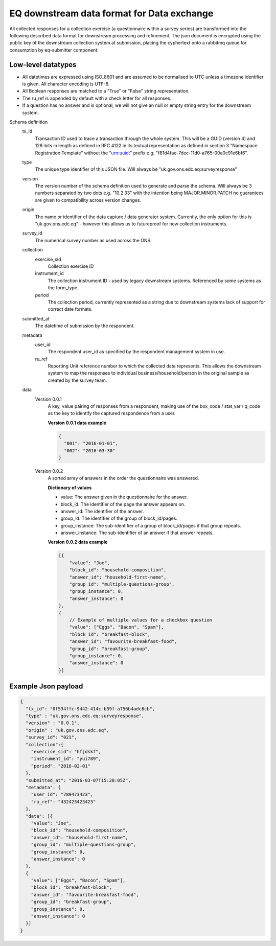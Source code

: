 EQ downstream data format for Data exchange
===========================================


All collected responses for a collection exercise (a questionnaire within a survey series) are transformed into
the following described data format for downstream processing and refinement. The json document is encrypted using the
public key of the downstream collection system at submission, placing the cyphertext onto a rabbitmq queue for consumption
by eq-submitter component.


Low-level datatypes
-------------------
* All datetimes are expressed using ISO_8601 and are assumed to be normalised to UTC unless a timezone identifier is given. All
  character encoding is UTF-8.

* All Boolean responses are matched to a "True" or "False" string representation.

* The ru_ref is appended by default with a check letter for all responses.

* If a question has no answer and is optional, we will not give an null
  or empty string entry for the downstream system.


Schema definition
  tx_id
     Transaction ID used to trace a transaction through the whole system. This will be a GUID (version 4) and 128-bits in length as defined in RFC 4122 in its textual representation as defined in section 3 "Namespace Registration Template" without the "urn:uuid:" prefix e.g. "f81d4fae-7dec-11d0-a765-00a0c91e6bf6".
  type
    The unique type identifier of this JSON file.
    Will always be "uk.gov.ons.edc.eq:surveyresponse"
  version
    The version number of the schema definition used to generate and parse the
    schema. Will always be 3 numbers separated by two dots e.g. "10.2.33" with the
    intention being MAJOR.MINOR.PATCH no guarantees are given to compatibility
    across version changes.
  origin
    The name or identifier of the data capture / data generator system. Currently,
    the only option for this is "uk.gov.ons.edc.eq" - however this allows us to
    futureproof for new collection instruments.
  survey_id
    The numerical survey number as used across the ONS.
  collection
    exercise_sid
      Collection exercise ID
    instrument_id
      The collection instrument ID - used by legacy downstream systems. Referenced by some systems
      as the form_type.
    period
      The collection period, currently represented as a string due to downstream systems lack of support for correct date formats.

  submitted_at
    The datetime of submission by the respondent.
  metadata
    user_id
      The respondent user_id as specified by the respondent management system in use.
    ru_ref
      Reporting Unit reference number to which the collected data represents. This
      allows the downstream system to map the responses to individual business/household/person
      in the original sample as created by the survey team.
  data
    Version 0.0.1
        A key, value pairing of responses from a respondent, making use of the box_code / stat_var / q_code as the key to identify the captured respondence from a user.

        **Version 0.0.1 data example**

        .. code-block:: javascript

            {
              "001": "2016-01-01",
              "002": "2016-03-30"
            }

    Version 0.0.2
        A sorted array of answers in the order the questionnaire was answered.

        **Dictionary of values**

        - value: The answer given in the questionnaire for the answer.
        - block_id: The identifier of the page the answer appears on.
        - answer_id: The identifier of the answer.
        - group_id: The identifier of the group of block_id/pages.
        - group_instance: The sub-identifier of a group of block_id/pages if that group repeats.
        - answer_instance: The sub-identifier of an answer if that answer repeats.

        **Version 0.0.2 data example**

        .. code-block:: javascript

            [{
                "value": "Joe",
                "block_id": "household-composition",
                "answer_id": "household-first-name",
                "group_id": "multiple-questions-group",
                "group_instance": 0,
                "answer_instance": 0
            },
            {
                // Example of multiple values for a checkbox question
                "value": ["Eggs", "Bacon", "Spam"],
                "block_id": "breakfast-block",
                "answer_id": "favourite-breakfast-food",
                "group_id": "breakfast-group",
                "group_instance": 0,
                "answer_instance": 0
            }]



Example Json payload
--------------------


.. code-block:: javascript

    {
      "tx_id": "0f534ffc-9442-414c-b39f-a756b4adc6cb",
      "type" : "uk.gov.ons.edc.eq:surveyresponse",
      "version" : "0.0.1",
      "origin" : "uk.gov.ons.edc.eq",
      "survey_id": "021",
      "collection":{
        "exercise_sid": "hfjdskf",
        "instrument_id": "yui789",
        "period": "2016-02-01"
      },
      "submitted_at": "2016-03-07T15:28:05Z",
      "metadata": {
        "user_id": "789473423",
        "ru_ref": "432423423423"
      },
      "data": [{
        "value": "Joe",
        "block_id": "household-composition",
        "answer_id": "household-first-name",
        "group_id": "multiple-questions-group",
        "group_instance": 0,
        "answer_instance": 0
      },
      {
        "value": ["Eggs", "Bacon", "Spam"],
        "block_id": "breakfast-block",
        "answer_id": "favourite-breakfast-food",
        "group_id": "breakfast-group",
        "group_instance": 0,
        "answer_instance": 0
      }]
    }
